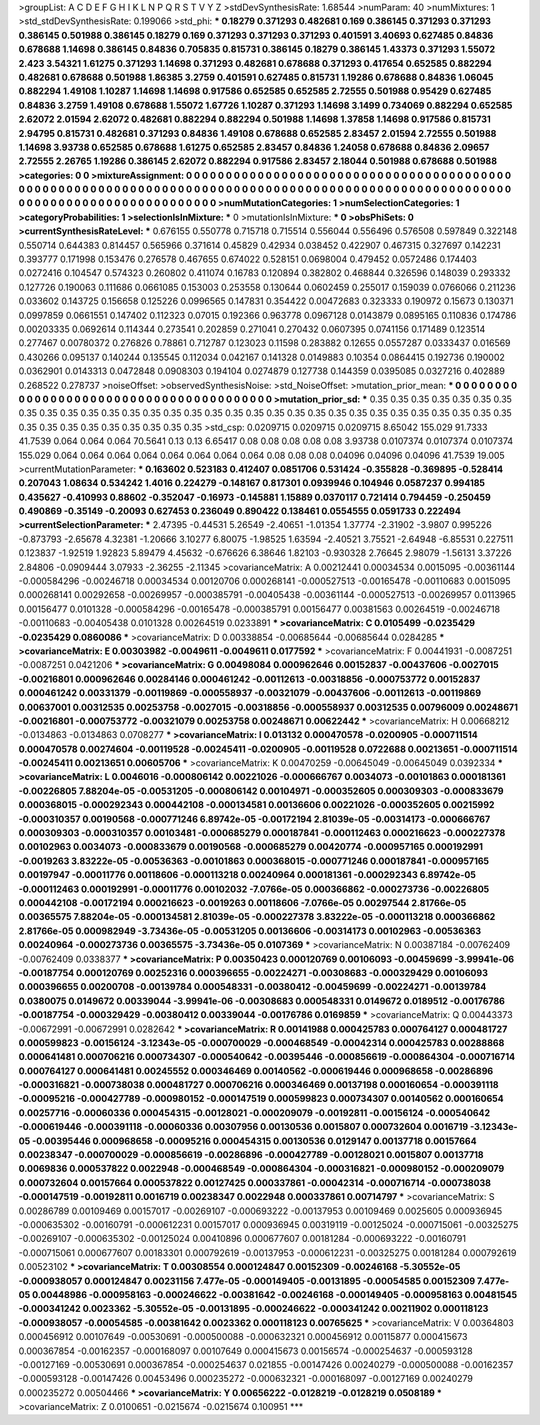 >groupList:
A C D E F G H I K L
N P Q R S T V Y Z 
>stdDevSynthesisRate:
1.68544 
>numParam:
40
>numMixtures:
1
>std_stdDevSynthesisRate:
0.199066
>std_phi:
***
0.18279 0.371293 0.482681 0.169 0.386145 0.371293 0.371293 0.386145 0.501988 0.386145
0.18279 0.169 0.371293 0.371293 0.371293 0.401591 3.40693 0.627485 0.84836 0.678688
1.14698 0.386145 0.84836 0.705835 0.815731 0.386145 0.18279 0.386145 1.43373 0.371293
1.55072 2.423 3.54321 1.61275 0.371293 1.14698 0.371293 0.482681 0.678688 0.371293
0.417654 0.652585 0.882294 0.482681 0.678688 0.501988 1.86385 3.2759 0.401591 0.627485
0.815731 1.19286 0.678688 0.84836 1.06045 0.882294 1.49108 1.10287 1.14698 1.14698
0.917586 0.652585 0.652585 2.72555 0.501988 0.95429 0.627485 0.84836 3.2759 1.49108
0.678688 1.55072 1.67726 1.10287 0.371293 1.14698 3.1499 0.734069 0.882294 0.652585
2.62072 2.01594 2.62072 0.482681 0.882294 0.882294 0.501988 1.14698 1.37858 1.14698
0.917586 0.815731 2.94795 0.815731 0.482681 0.371293 0.84836 1.49108 0.678688 0.652585
2.83457 2.01594 2.72555 0.501988 1.14698 3.93738 0.652585 0.678688 1.61275 0.652585
2.83457 0.84836 1.24058 0.678688 0.84836 2.09657 2.72555 2.26765 1.19286 0.386145
2.62072 0.882294 0.917586 2.83457 2.18044 0.501988 0.678688 0.501988 
>categories:
0 0
>mixtureAssignment:
0 0 0 0 0 0 0 0 0 0 0 0 0 0 0 0 0 0 0 0 0 0 0 0 0 0 0 0 0 0 0 0 0 0 0 0 0 0 0 0 0 0 0 0 0 0 0 0 0 0
0 0 0 0 0 0 0 0 0 0 0 0 0 0 0 0 0 0 0 0 0 0 0 0 0 0 0 0 0 0 0 0 0 0 0 0 0 0 0 0 0 0 0 0 0 0 0 0 0 0
0 0 0 0 0 0 0 0 0 0 0 0 0 0 0 0 0 0 0 0 0 0 0 0 0 0 0 0 
>numMutationCategories:
1
>numSelectionCategories:
1
>categoryProbabilities:
1 
>selectionIsInMixture:
***
0 
>mutationIsInMixture:
***
0 
>obsPhiSets:
0
>currentSynthesisRateLevel:
***
0.676155 0.550778 0.715718 0.715514 0.556044 0.556496 0.576508 0.597849 0.322148 0.550714
0.644383 0.814457 0.565966 0.371614 0.45829 0.42934 0.038452 0.422907 0.467315 0.327697
0.142231 0.393777 0.171998 0.153476 0.276578 0.467655 0.674022 0.528151 0.0698004 0.479452
0.0572486 0.174403 0.0272416 0.104547 0.574323 0.260802 0.411074 0.16783 0.120894 0.382802
0.468844 0.326596 0.148039 0.293332 0.127726 0.190063 0.111686 0.0661085 0.153003 0.253558
0.130644 0.0602459 0.255017 0.159039 0.0766066 0.211236 0.033602 0.143725 0.156658 0.125226
0.0996565 0.147831 0.354422 0.00472683 0.323333 0.190972 0.15673 0.130371 0.0997859 0.0661551
0.147402 0.112323 0.07015 0.192366 0.963778 0.0967128 0.0143879 0.0895165 0.110836 0.174786
0.00203335 0.0692614 0.114344 0.273541 0.202859 0.271041 0.270432 0.0607395 0.0741156 0.171489
0.123514 0.277467 0.00780372 0.276826 0.78861 0.712787 0.123023 0.11598 0.283882 0.12655
0.0557287 0.0333437 0.016569 0.430266 0.095137 0.140244 0.135545 0.112034 0.042167 0.141328
0.0149883 0.10354 0.0864415 0.192736 0.190002 0.0362901 0.0143313 0.0472848 0.0908303 0.194104
0.0274879 0.127738 0.144359 0.0395085 0.0327216 0.402889 0.268522 0.278737 
>noiseOffset:
>observedSynthesisNoise:
>std_NoiseOffset:
>mutation_prior_mean:
***
0 0 0 0 0 0 0 0 0 0
0 0 0 0 0 0 0 0 0 0
0 0 0 0 0 0 0 0 0 0
0 0 0 0 0 0 0 0 0 0
>mutation_prior_sd:
***
0.35 0.35 0.35 0.35 0.35 0.35 0.35 0.35 0.35 0.35
0.35 0.35 0.35 0.35 0.35 0.35 0.35 0.35 0.35 0.35
0.35 0.35 0.35 0.35 0.35 0.35 0.35 0.35 0.35 0.35
0.35 0.35 0.35 0.35 0.35 0.35 0.35 0.35 0.35 0.35
>std_csp:
0.0209715 0.0209715 0.0209715 8.65042 155.029 91.7333 41.7539 0.064 0.064 0.064
70.5641 0.13 0.13 6.65417 0.08 0.08 0.08 0.08 0.08 3.93738
0.0107374 0.0107374 0.0107374 155.029 0.064 0.064 0.064 0.064 0.064 0.064
0.064 0.064 0.08 0.08 0.08 0.04096 0.04096 0.04096 41.7539 19.005
>currentMutationParameter:
***
0.163602 0.523183 0.412407 0.0851706 0.531424 -0.355828 -0.369895 -0.528414 0.207043 1.08634
0.534242 1.4016 0.224279 -0.148167 0.817301 0.0939946 0.104946 0.0587237 0.994185 0.435627
-0.410993 0.88602 -0.352047 -0.16973 -0.145881 1.15889 0.0370117 0.721414 0.794459 -0.250459
0.490869 -0.35149 -0.20093 0.627453 0.236049 0.890422 0.138461 0.0554555 0.0591733 0.222494
>currentSelectionParameter:
***
2.47395 -0.44531 5.26549 -2.40651 -1.01354 1.37774 -2.31902 -3.9807 0.995226 -0.873793
-2.65678 4.32381 -1.20666 3.10277 6.80075 -1.98525 1.63594 -2.40521 3.75521 -2.64948
-6.85531 0.227511 0.123837 -1.92519 1.92823 5.89479 4.45632 -0.676626 6.38646 1.82103
-0.930328 2.76645 2.98079 -1.56131 3.37226 2.84806 -0.0909444 3.07933 -2.36255 -2.11345
>covarianceMatrix:
A
0.00212441	0.00034534	0.0015095	-0.00361144	-0.000584296	-0.00246718	
0.00034534	0.00120706	0.000268141	-0.000527513	-0.00165478	-0.00110683	
0.0015095	0.000268141	0.00292658	-0.00269957	-0.000385791	-0.00405438	
-0.00361144	-0.000527513	-0.00269957	0.0113965	0.00156477	0.0101328	
-0.000584296	-0.00165478	-0.000385791	0.00156477	0.00381563	0.00264519	
-0.00246718	-0.00110683	-0.00405438	0.0101328	0.00264519	0.0233891	
***
>covarianceMatrix:
C
0.0105499	-0.0235429	
-0.0235429	0.0860086	
***
>covarianceMatrix:
D
0.00338854	-0.00685644	
-0.00685644	0.0284285	
***
>covarianceMatrix:
E
0.00303982	-0.0049611	
-0.0049611	0.0177592	
***
>covarianceMatrix:
F
0.00441931	-0.0087251	
-0.0087251	0.0421206	
***
>covarianceMatrix:
G
0.00498084	0.000962646	0.00152837	-0.00437606	-0.0027015	-0.00216801	
0.000962646	0.00284146	0.000461242	-0.00112613	-0.00318856	-0.000753772	
0.00152837	0.000461242	0.00331379	-0.00119869	-0.000558937	-0.00321079	
-0.00437606	-0.00112613	-0.00119869	0.00637001	0.00312535	0.00253758	
-0.0027015	-0.00318856	-0.000558937	0.00312535	0.00796009	0.00248671	
-0.00216801	-0.000753772	-0.00321079	0.00253758	0.00248671	0.00622442	
***
>covarianceMatrix:
H
0.00668212	-0.0134863	
-0.0134863	0.0708277	
***
>covarianceMatrix:
I
0.013132	0.000470578	-0.0200905	-0.000711514	
0.000470578	0.00274604	-0.00119528	-0.00245411	
-0.0200905	-0.00119528	0.0722688	0.00213651	
-0.000711514	-0.00245411	0.00213651	0.00605706	
***
>covarianceMatrix:
K
0.00470259	-0.00645049	
-0.00645049	0.0392334	
***
>covarianceMatrix:
L
0.0046016	-0.000806142	0.00221026	-0.000666767	0.0034073	-0.00101863	0.000181361	-0.00226805	7.88204e-05	-0.00531205	
-0.000806142	0.00104971	-0.000352605	0.000309303	-0.000833679	0.000368015	-0.000292343	0.000442108	-0.000134581	0.00136606	
0.00221026	-0.000352605	0.00215992	-0.000310357	0.00190568	-0.000771246	6.89742e-05	-0.00172194	2.81039e-05	-0.00314173	
-0.000666767	0.000309303	-0.000310357	0.00103481	-0.000685279	0.000187841	-0.000112463	0.000216623	-0.000227378	0.00102963	
0.0034073	-0.000833679	0.00190568	-0.000685279	0.00420774	-0.000957165	0.000192991	-0.0019263	3.83222e-05	-0.00536363	
-0.00101863	0.000368015	-0.000771246	0.000187841	-0.000957165	0.00197947	-0.00011776	0.00118606	-0.000113218	0.00240964	
0.000181361	-0.000292343	6.89742e-05	-0.000112463	0.000192991	-0.00011776	0.00102032	-7.0766e-05	0.000366862	-0.000273736	
-0.00226805	0.000442108	-0.00172194	0.000216623	-0.0019263	0.00118606	-7.0766e-05	0.00297544	2.81766e-05	0.00365575	
7.88204e-05	-0.000134581	2.81039e-05	-0.000227378	3.83222e-05	-0.000113218	0.000366862	2.81766e-05	0.000982949	-3.73436e-05	
-0.00531205	0.00136606	-0.00314173	0.00102963	-0.00536363	0.00240964	-0.000273736	0.00365575	-3.73436e-05	0.0107369	
***
>covarianceMatrix:
N
0.00387184	-0.00762409	
-0.00762409	0.0338377	
***
>covarianceMatrix:
P
0.00350423	0.000120769	0.00106093	-0.00459699	-3.99941e-06	-0.00187754	
0.000120769	0.00252316	0.000396655	-0.00224271	-0.00308683	-0.000329429	
0.00106093	0.000396655	0.00200708	-0.00139784	0.000548331	-0.00380412	
-0.00459699	-0.00224271	-0.00139784	0.0380075	0.0149672	0.00339044	
-3.99941e-06	-0.00308683	0.000548331	0.0149672	0.0189512	-0.00176786	
-0.00187754	-0.000329429	-0.00380412	0.00339044	-0.00176786	0.0169859	
***
>covarianceMatrix:
Q
0.00443373	-0.00672991	
-0.00672991	0.0282642	
***
>covarianceMatrix:
R
0.00141988	0.000425783	0.000764127	0.000481727	0.000599823	-0.00156124	-3.12343e-05	-0.000700029	-0.000468549	-0.00042314	
0.000425783	0.00288868	0.000641481	0.000706216	0.000734307	-0.000540642	-0.00395446	-0.000856619	-0.000864304	-0.000716714	
0.000764127	0.000641481	0.00245552	0.000346469	0.00140562	-0.000619446	0.000968658	-0.00286896	-0.000316821	-0.000738038	
0.000481727	0.000706216	0.000346469	0.00137198	0.000160654	-0.000391118	-0.00095216	-0.000427789	-0.000980152	-0.000147519	
0.000599823	0.000734307	0.00140562	0.000160654	0.00257716	-0.00060336	0.000454315	-0.00128021	-0.000209079	-0.00192811	
-0.00156124	-0.000540642	-0.000619446	-0.000391118	-0.00060336	0.00307956	0.00130536	0.0015807	0.000732604	0.0016719	
-3.12343e-05	-0.00395446	0.000968658	-0.00095216	0.000454315	0.00130536	0.0129147	0.00137718	0.00157664	0.00238347	
-0.000700029	-0.000856619	-0.00286896	-0.000427789	-0.00128021	0.0015807	0.00137718	0.0069836	0.000537822	0.0022948	
-0.000468549	-0.000864304	-0.000316821	-0.000980152	-0.000209079	0.000732604	0.00157664	0.000537822	0.00127425	0.000337861	
-0.00042314	-0.000716714	-0.000738038	-0.000147519	-0.00192811	0.0016719	0.00238347	0.0022948	0.000337861	0.00714797	
***
>covarianceMatrix:
S
0.00286789	0.00109469	0.00157017	-0.00269107	-0.000693222	-0.00137953	
0.00109469	0.0025605	0.000936945	-0.000635302	-0.00160791	-0.000612231	
0.00157017	0.000936945	0.00319119	-0.00125024	-0.000715061	-0.00325275	
-0.00269107	-0.000635302	-0.00125024	0.00410896	0.000677607	0.00181284	
-0.000693222	-0.00160791	-0.000715061	0.000677607	0.00183301	0.000792619	
-0.00137953	-0.000612231	-0.00325275	0.00181284	0.000792619	0.00523102	
***
>covarianceMatrix:
T
0.00308554	0.000124847	0.00152309	-0.00246168	-5.30552e-05	-0.000938057	
0.000124847	0.00231156	7.477e-05	-0.000149405	-0.00131895	-0.00054585	
0.00152309	7.477e-05	0.00448986	-0.000958163	-0.000246622	-0.00381642	
-0.00246168	-0.000149405	-0.000958163	0.00481545	-0.000341242	0.0023362	
-5.30552e-05	-0.00131895	-0.000246622	-0.000341242	0.00211902	0.000118123	
-0.000938057	-0.00054585	-0.00381642	0.0023362	0.000118123	0.00765625	
***
>covarianceMatrix:
V
0.00364803	0.000456912	0.00107649	-0.00530691	-0.000500088	-0.000632321	
0.000456912	0.00115877	0.000415673	0.000367854	-0.00162357	-0.000168097	
0.00107649	0.000415673	0.00156574	-0.000254637	-0.000593128	-0.00127169	
-0.00530691	0.000367854	-0.000254637	0.021855	-0.00147426	0.00240279	
-0.000500088	-0.00162357	-0.000593128	-0.00147426	0.00453496	0.000235272	
-0.000632321	-0.000168097	-0.00127169	0.00240279	0.000235272	0.00504466	
***
>covarianceMatrix:
Y
0.00656222	-0.0128219	
-0.0128219	0.0508189	
***
>covarianceMatrix:
Z
0.0100651	-0.0215674	
-0.0215674	0.100951	
***
